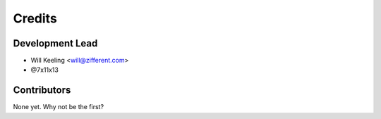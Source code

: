 =======
Credits
=======

Development Lead
----------------

* Will Keeling <will@zifferent.com>
* @7x11x13

Contributors
------------

None yet. Why not be the first?
